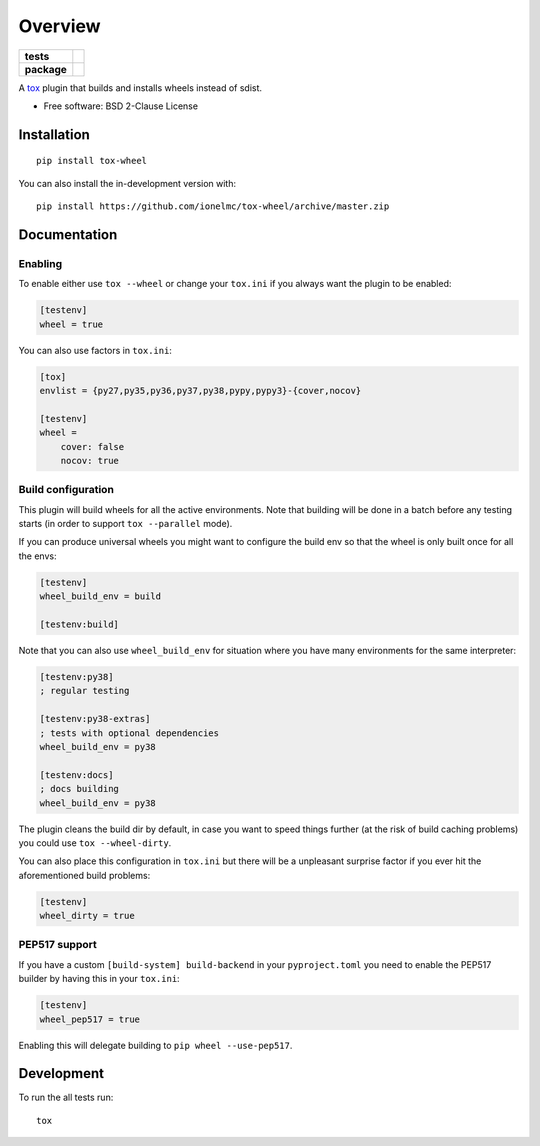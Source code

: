 ========
Overview
========

.. start-badges

.. list-table::
    :stub-columns: 1

    * - tests
      - | |travis| |appveyor| |requires|
        | |coveralls| |codecov|
    * - package
      - | |version| |wheel| |supported-versions| |supported-implementations|
        | |commits-since|

.. |travis| image:: https://api.travis-ci.org/ionelmc/tox-wheel.svg?branch=master
    :alt: Travis-CI Build Status
    :target: https://travis-ci.org/ionelmc/tox-wheel

.. |appveyor| image:: https://ci.appveyor.com/api/projects/status/github/ionelmc/tox-wheel?branch=master&svg=true
    :alt: AppVeyor Build Status
    :target: https://ci.appveyor.com/project/ionelmc/tox-wheel

.. |requires| image:: https://requires.io/github/ionelmc/tox-wheel/requirements.svg?branch=master
    :alt: Requirements Status
    :target: https://requires.io/github/ionelmc/tox-wheel/requirements/?branch=master

.. |coveralls| image:: https://coveralls.io/repos/ionelmc/tox-wheel/badge.svg?branch=master&service=github
    :alt: Coverage Status
    :target: https://coveralls.io/r/ionelmc/tox-wheel

.. |codecov| image:: https://codecov.io/gh/ionelmc/tox-wheel/branch/master/graphs/badge.svg?branch=master
    :alt: Coverage Status
    :target: https://codecov.io/github/ionelmc/tox-wheel

.. |version| image:: https://img.shields.io/pypi/v/tox-wheel.svg
    :alt: PyPI Package latest release
    :target: https://pypi.org/project/tox-wheel

.. |wheel| image:: https://img.shields.io/pypi/wheel/tox-wheel.svg
    :alt: PyPI Wheel
    :target: https://pypi.org/project/tox-wheel

.. |supported-versions| image:: https://img.shields.io/pypi/pyversions/tox-wheel.svg
    :alt: Supported versions
    :target: https://pypi.org/project/tox-wheel

.. |supported-implementations| image:: https://img.shields.io/pypi/implementation/tox-wheel.svg
    :alt: Supported implementations
    :target: https://pypi.org/project/tox-wheel

.. |commits-since| image:: https://img.shields.io/github/commits-since/ionelmc/tox-wheel/v0.6.0.svg
    :alt: Commits since latest release
    :target: https://github.com/ionelmc/tox-wheel/compare/v0.6.0...master

.. end-badges

A `tox <http://tox.readthedocs.org>`_ plugin that builds and installs wheels instead of sdist.

* Free software: BSD 2-Clause License

Installation
============

::

    pip install tox-wheel

You can also install the in-development version with::

    pip install https://github.com/ionelmc/tox-wheel/archive/master.zip


Documentation
=============

Enabling
--------

To enable either use ``tox --wheel`` or change your ``tox.ini`` if you always want the plugin to be enabled:

.. code-block:: ini

    [testenv]
    wheel = true

You can also use factors in ``tox.ini``:

.. code-block:: ini

    [tox]
    envlist = {py27,py35,py36,py37,py38,pypy,pypy3}-{cover,nocov}

    [testenv]
    wheel =
        cover: false
        nocov: true


Build configuration
-------------------

This plugin will build wheels for all the active environments. Note that building will be done in a batch before any testing starts
(in order to support ``tox --parallel`` mode).

If you can produce universal wheels you might want to configure the build env so that the wheel is only built once for all the envs:

.. code-block:: ini

    [testenv]
    wheel_build_env = build

    [testenv:build]

Note that you can also use ``wheel_build_env`` for situation where you have many environments for the same interpreter:

.. code-block:: ini

    [testenv:py38]
    ; regular testing

    [testenv:py38-extras]
    ; tests with optional dependencies
    wheel_build_env = py38

    [testenv:docs]
    ; docs building
    wheel_build_env = py38

The plugin cleans the build dir by default, in case you want to speed things further (at the risk of build caching problems)
you could use ``tox --wheel-dirty``.

You can also place this configuration in ``tox.ini`` but there will be a unpleasant surprise factor if you
ever hit the aforementioned build problems:

.. code-block:: ini

    [testenv]
    wheel_dirty = true

PEP517 support
--------------

If you have a custom ``[build-system] build-backend`` in your ``pyproject.toml`` you need to enable the PEP517 builder by
having this in your ``tox.ini``:

.. code-block:: ini

    [testenv]
    wheel_pep517 = true

Enabling this will delegate building to ``pip wheel --use-pep517``.

Development
===========

To run the all tests run::

    tox

